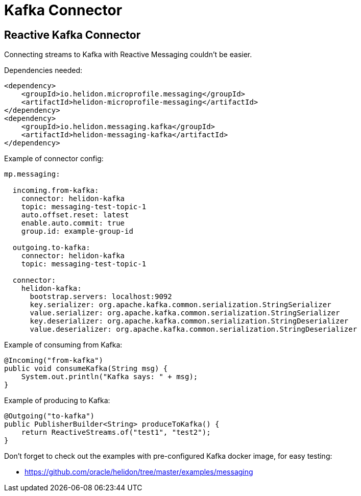 ///////////////////////////////////////////////////////////////////////////////

    Copyright (c) 2020 Oracle and/or its affiliates.

    Licensed under the Apache License, Version 2.0 (the "License");
    you may not use this file except in compliance with the License.
    You may obtain a copy of the License at

        http://www.apache.org/licenses/LICENSE-2.0

    Unless required by applicable law or agreed to in writing, software
    distributed under the License is distributed on an "AS IS" BASIS,
    WITHOUT WARRANTIES OR CONDITIONS OF ANY KIND, either express or implied.
    See the License for the specific language governing permissions and
    limitations under the License.

///////////////////////////////////////////////////////////////////////////////

= Kafka Connector
:toc:
:toc-placement: preamble
:description: Reactive Messaging support for Kafka in Helidon MP
:keywords: helidon, mp, messaging, kafka
:h1Prefix: MP

== Reactive Kafka Connector
Connecting streams to Kafka with Reactive Messaging couldn't be easier.

[source,xml]
.Dependencies needed:
----
<dependency>
    <groupId>io.helidon.microprofile.messaging</groupId>
    <artifactId>helidon-microprofile-messaging</artifactId>
</dependency>
<dependency>
    <groupId>io.helidon.messaging.kafka</groupId>
    <artifactId>helidon-messaging-kafka</artifactId>
</dependency>
----

[source,yaml]
.Example of connector config:
----
mp.messaging:

  incoming.from-kafka:
    connector: helidon-kafka
    topic: messaging-test-topic-1
    auto.offset.reset: latest
    enable.auto.commit: true
    group.id: example-group-id

  outgoing.to-kafka:
    connector: helidon-kafka
    topic: messaging-test-topic-1

  connector:
    helidon-kafka:
      bootstrap.servers: localhost:9092
      key.serializer: org.apache.kafka.common.serialization.StringSerializer
      value.serializer: org.apache.kafka.common.serialization.StringSerializer
      key.deserializer: org.apache.kafka.common.serialization.StringDeserializer
      value.deserializer: org.apache.kafka.common.serialization.StringDeserializer
----

[source,java]
.Example of consuming from Kafka:
----
@Incoming("from-kafka")
public void consumeKafka(String msg) {
    System.out.println("Kafka says: " + msg);
}
----


[source,java]
.Example of producing to Kafka:
----
@Outgoing("to-kafka")
public PublisherBuilder<String> produceToKafka() {
    return ReactiveStreams.of("test1", "test2");
}
----

Don't forget to check out the examples with pre-configured Kafka docker image, for easy testing: 

* https://github.com/oracle/helidon/tree/master/examples/messaging